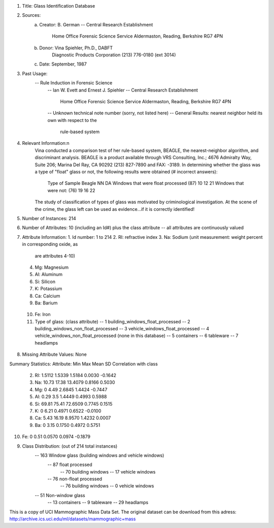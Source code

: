 1. Title: Glass Identification Database

2. Sources:
    (a) Creator: B. German
        -- Central Research Establishment
           Home Office Forensic Science Service
           Aldermaston, Reading, Berkshire RG7 4PN
    (b) Donor: Vina Spiehler, Ph.D., DABFT
               Diagnostic Products Corporation
               (213) 776-0180 (ext 3014)
    (c) Date: September, 1987

3. Past Usage:
    -- Rule Induction in Forensic Science
       -- Ian W. Evett and Ernest J. Spiehler
       -- Central Research Establishment
          Home Office Forensic Science Service
          Aldermaston, Reading, Berkshire RG7 4PN
       -- Unknown technical note number (sorry, not listed here)
       -- General Results: nearest neighbor held its own with respect to the
             rule-based system

4. Relevant Information:n
      Vina conducted a comparison test of her rule-based system, BEAGLE, the
      nearest-neighbor algorithm, and discriminant analysis.  BEAGLE is 
      a product available through VRS Consulting, Inc.; 4676 Admiralty Way,
      Suite 206; Marina Del Ray, CA 90292 (213) 827-7890 and FAX: -3189.
      In determining whether the glass was a type of "float" glass or not,
      the following results were obtained (# incorrect answers):

             Type of Sample                            Beagle   NN    DA
             Windows that were float processed (87)     10      12    21
             Windows that were not:            (76)     19      16    22

      The study of classification of types of glass was motivated by 
      criminological investigation.  At the scene of the crime, the glass left
      can be used as evidence...if it is correctly identified!

5. Number of Instances: 214

6. Number of Attributes: 10 (including an Id#) plus the class attribute
   -- all attributes are continuously valued

7. Attribute Information:
   1. Id number: 1 to 214
   2. RI: refractive index
   3. Na: Sodium (unit measurement: weight percent in corresponding oxide, as 
                  are attributes 4-10)
   4. Mg: Magnesium
   5. Al: Aluminum
   6. Si: Silicon
   7. K: Potassium
   8. Ca: Calcium
   9. Ba: Barium
  10. Fe: Iron
  11. Type of glass: (class attribute)
      -- 1 building_windows_float_processed
      -- 2 building_windows_non_float_processed
      -- 3 vehicle_windows_float_processed
      -- 4 vehicle_windows_non_float_processed (none in this database)
      -- 5 containers
      -- 6 tableware
      -- 7 headlamps

8. Missing Attribute Values: None

Summary Statistics:
Attribute:   Min     Max      Mean     SD      Correlation with class
 2. RI:       1.5112  1.5339   1.5184  0.0030  -0.1642
 3. Na:      10.73   17.38    13.4079  0.8166   0.5030
 4. Mg:       0       4.49     2.6845  1.4424  -0.7447
 5. Al:       0.29    3.5      1.4449  0.4993   0.5988
 6. Si:      69.81   75.41    72.6509  0.7745   0.1515
 7. K:        0       6.21     0.4971  0.6522  -0.0100
 8. Ca:       5.43   16.19     8.9570  1.4232   0.0007
 9. Ba:       0       3.15     0.1750  0.4972   0.5751
10. Fe:       0       0.51     0.0570  0.0974  -0.1879

9. Class Distribution: (out of 214 total instances)
    -- 163 Window glass (building windows and vehicle windows)
       -- 87 float processed  
          -- 70 building windows
          -- 17 vehicle windows
       -- 76 non-float processed
          -- 76 building windows
          -- 0 vehicle windows
    -- 51 Non-window glass
       -- 13 containers
       -- 9 tableware
       -- 29 headlamps


This is a copy of UCI Mammographic Mass Data Set. The original dataset can
be download from this adress:
http://archive.ics.uci.edu/ml/datasets/mammographic+mass
